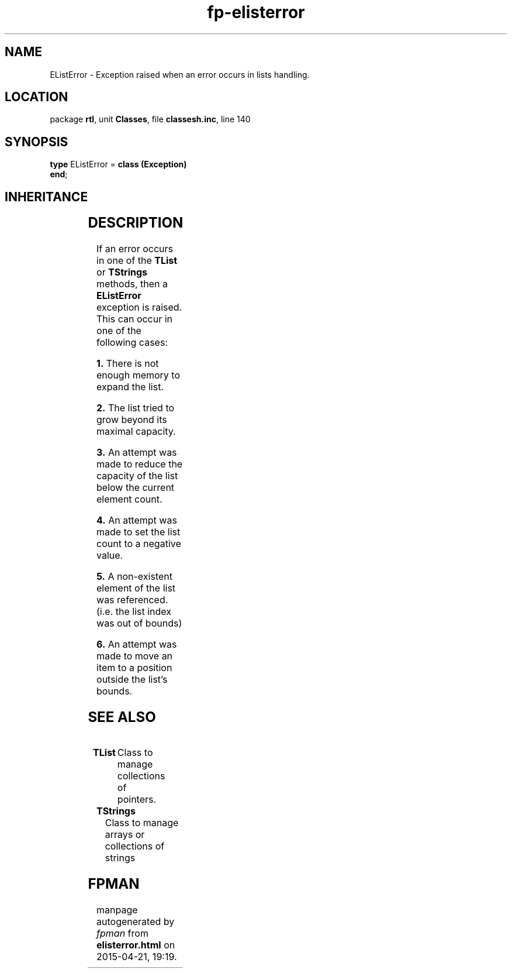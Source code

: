 .\" file autogenerated by fpman
.TH "fp-elisterror" 3 "2014-03-14" "fpman" "Free Pascal Programmer's Manual"
.SH NAME
EListError - Exception raised when an error occurs in lists handling.
.SH LOCATION
package \fBrtl\fR, unit \fBClasses\fR, file \fBclassesh.inc\fR, line 140
.SH SYNOPSIS
\fBtype\fR EListError = \fBclass (Exception)\fR
.br
\fBend\fR;
.SH INHERITANCE
.TS
l l
l l
l l.
\fBEListError\fR	Exception raised when an error occurs in lists handling.
\fBException\fR	Base class of all exceptions.
\fBTObject\fR	Base class of all classes.
.TE
.SH DESCRIPTION
If an error occurs in one of the \fBTList\fR or \fBTStrings\fR methods, then a \fBEListError\fR exception is raised. This can occur in one of the following cases:


\fB1.\fR There is not enough memory to expand the list.

\fB2.\fR The list tried to grow beyond its maximal capacity.

\fB3.\fR An attempt was made to reduce the capacity of the list below the current element count.

\fB4.\fR An attempt was made to set the list count to a negative value.

\fB5.\fR A non-existent element of the list was referenced. (i.e. the list index was out of bounds)

\fB6.\fR An attempt was made to move an item to a position outside the list's bounds.


.SH SEE ALSO
.TP
.B TList
Class to manage collections of pointers.
.TP
.B TStrings
Class to manage arrays or collections of strings

.SH FPMAN
manpage autogenerated by \fIfpman\fR from \fBelisterror.html\fR on 2015-04-21, 19:19.

